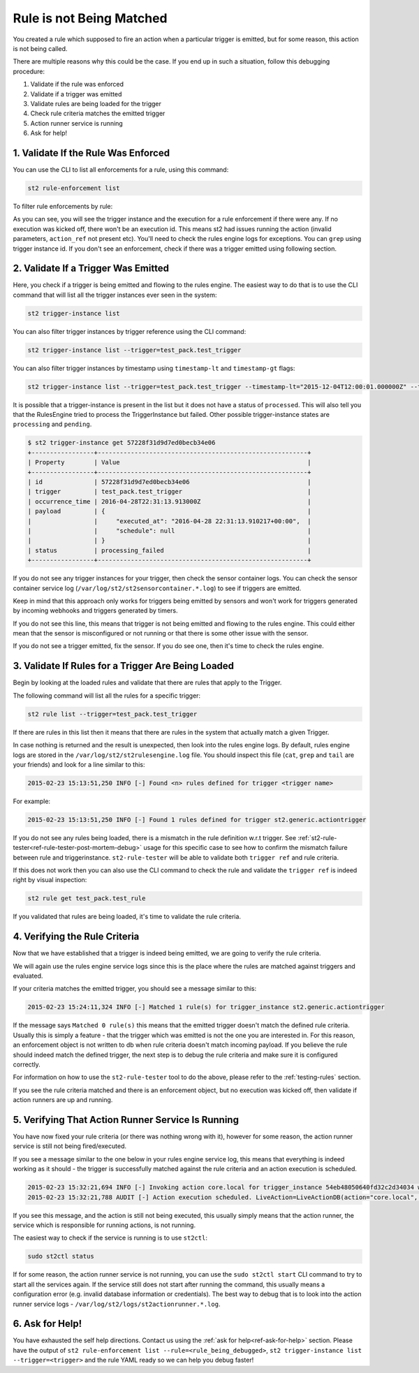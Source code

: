 Rule is not Being Matched
=========================

You created a rule which supposed to fire an action when a particular trigger
is emitted, but for some reason, this action is not being called.

There are multiple reasons why this could be the case. If you end up in such a situation,
follow this debugging procedure:

1. Validate if the rule was enforced
2. Validate if a trigger was emitted
3. Validate rules are being loaded for the trigger
4. Check rule criteria matches the emitted trigger
5. Action runner service is running
6. Ask for help!

1. Validate If the Rule Was Enforced
------------------------------------

You can use the CLI to list all enforcements for a rule, using this command:

.. code-block:: bash

    st2 rule-enforcement list

To filter rule enforcements by rule:

.. code-block:: bash
    st2 rule-enforcement list --rule=git.st2.webhook.github.pulls.merge.sample

    +--------------------------+----------------------+----------------------+----------------------+----------------------+
    | id                       | rule_ref             | trigger_instance_id  | execution_id         | enforced_at          |
    +--------------------------+----------------------+----------------------+----------------------+----------------------+
    | 5661ebe932ed351812c5b0ac | git.st2.webhook.gith | 5661ebe832ed351812c5 | 5661ebe932ed351812c5 | Fri, 04 Dec 2015     |
    |                          | ub.pulls.merge.sampl | b0a8                 | b0ab                 | 19:39:21 UTC         |
    |                          | e                    |                      |                      |                      |
    | 5661ebea32ed351812c5b0b2 | git.st2.webhook.gith | 5661ebea32ed351812c5 | 5661ebea32ed351812c5 | Fri, 04 Dec 2015     |
    |                          | ub.pulls.merge.sampl | b0ae                 | b0b1                 | 19:39:22 UTC         |
    |                          | e                    |                      |                      |                      |
    | 5661ebeb32ed351812c5b0ba | git.st2.webhook.gith | 5661ebeb32ed351812c5 | 5661ebeb32ed351812c5 | Fri, 04 Dec 2015     |
    |                          | ub.pulls.merge.sampl | b0b6                 | b0b9                 | 19:39:23 UTC         |
    |                          | e                    |                      |                      |                      |
    +--------------------------+----------------------+----------------------+----------------------+----------------------+

As you can see, you will see the trigger instance and the execution for a rule enforcement if
there were any. If no execution was kicked off, there won't be an execution id. This means
st2 had issues running the action (invalid parameters, ``action_ref`` not present etc). You'll need
to check the rules engine logs for exceptions. You can ``grep`` using trigger instance id.
If you don't see an enforcement, check if there was a trigger emitted using following section.

2. Validate If a Trigger Was Emitted
-------------------------------

Here, you check if a trigger is being emitted and flowing to the rules engine. The easiest way to
do that is to use the CLI command that will list all the trigger instances ever seen in the
system:

.. code-block:: bash

    st2 trigger-instance list

You can also filter trigger instances by trigger reference using the CLI command:

.. code-block:: bash

    st2 trigger-instance list --trigger=test_pack.test_trigger

You can also filter trigger instances by timestamp using ``timestamp-lt`` and ``timestamp-gt`` flags:

.. code-block:: bash

    st2 trigger-instance list --trigger=test_pack.test_trigger --timestamp-lt="2015-12-04T12:00:01.000000Z" --timestamp-gt="2015-12-03T12:00:01.000000Z"

It is possible that a trigger-instance is present in the list but it does not have a status of
``processed``. This will also tell you that the RulesEngine tried to process the TriggerInstance
but failed. Other possible trigger-instance states are ``processing`` and ``pending``.

.. code-block:: bash

    $ st2 trigger-instance get 57228f31d9d7ed0becb34e06
    +-----------------+---------------------------------------------------------+
    | Property        | Value                                                   |
    +-----------------+---------------------------------------------------------+
    | id              | 57228f31d9d7ed0becb34e06                                |
    | trigger         | test_pack.test_trigger                                  |
    | occurrence_time | 2016-04-28T22:31:13.913000Z                             |
    | payload         | {                                                       |
    |                 |     "executed_at": "2016-04-28 22:31:13.910217+00:00",  |
    |                 |     "schedule": null                                    |
    |                 | }                                                       |
    | status          | processing_failed                                       |
    +-----------------+---------------------------------------------------------+

If you do not see any trigger instances for your trigger, then check the sensor container logs.
You can check the sensor container service log (``/var/log/st2/st2sensorcontainer.*.log``)
to see if triggers are emitted.

Keep in mind that this approach only works for triggers being emitted by sensors and won't work for
triggers generated by incoming webhooks and triggers generated by timers.

If you do not see this line, this means that trigger is not being emitted and flowing to the rules
engine. This could either mean that the sensor is misconfigured or not running or that there is
some other issue with the sensor.

If you do not see a trigger emitted, fix the sensor. If you do see one, then it's time to check
the rules engine.

3. Validate If Rules for a Trigger Are Being Loaded
---------------------------------------------------

Begin by looking at the loaded rules and validate that there are rules that apply
to the Trigger.

The following command will list all the rules for a specific trigger:

.. code-block:: bash

    st2 rule list --trigger=test_pack.test_trigger

If there are rules in this list then it means that there are rules in the system that actually
match a given Trigger.

In case nothing is returned and the result is unexpected, then look into the rules
engine logs. By default, rules engine logs are stored in the ``/var/log/st2/st2rulesengine.log``
file. You should inspect this file (``cat``, ``grep`` and ``tail`` are your friends) and look for
a line similar to this:

.. code-block:: bash

    2015-02-23 15:13:51,250 INFO [-] Found <n> rules defined for trigger <trigger name>

For example:

.. code-block:: bash

    2015-02-23 15:13:51,250 INFO [-] Found 1 rules defined for trigger st2.generic.actiontrigger

If you do not see any rules being loaded, there is a mismatch in the rule definition w.r.t trigger.
See :ref:`st2-rule-tester<ref-rule-tester-post-mortem-debug>` usage for this specific case to see
how to confirm the mismatch failure between rule and triggerinstance. ``st2-rule-tester`` will be
able to validate both ``trigger ref`` and rule criteria.

If this does not work then you can also use the CLI command to check the rule and validate the 
``trigger ref`` is indeed right by visual inspection:

.. code-block:: bash

    st2 rule get test_pack.test_rule

If you validated that rules are being loaded, it's time to validate the rule criteria.

4. Verifying the Rule Criteria
------------------------------

Now that we have established that a trigger is indeed being emitted, we are going to verify the rule
criteria.

We will again use the rules engine service logs since this is the place where the
rules are matched against triggers and evaluated.

If your criteria matches the emitted trigger, you should see a message similar to this:

.. code-block:: bash

    2015-02-23 15:24:11,324 INFO [-] Matched 1 rule(s) for trigger_instance st2.generic.actiontrigger

If the message says ``Matched 0 rule(s)`` this means that the emitted trigger doesn't match the
defined rule criteria. Usually this is simply a feature - that the trigger which was emitted is not the
one you are interested in. For this reason, an enforcement object is not written to db when rule
criteria doesn't match incoming payload.  If you believe the rule should indeed match the defined
trigger, the next step is to debug the rule criteria and make sure it is configured correctly.

For information on how to use the ``st2-rule-tester`` tool to do the above, please refer
to the :ref:`testing-rules` section.

If you see the rule criteria matched and there is an enforcement object, but no execution was kicked
off, then validate if action runners are up and running.

5. Verifying That Action Runner Service Is Running
---------------------------------------------------

You have now fixed your rule criteria (or there was nothing wrong with it), however for some
reason, the action runner service is still not being fired/executed.

If you see a message similar to the one below in your rules engine service log, this means that
everything is indeed working as it should - the trigger is successfully matched against the rule
criteria and an action execution is scheduled.

.. code-block:: bash

    2015-02-23 15:32:21,694 INFO [-] Invoking action core.local for trigger_instance 54eb48050640fd32c2d34034 with data {"cmd": "echo \"2015-02-23 15:32:21.663471\""}.
    2015-02-23 15:32:21,788 AUDIT [-] Action execution scheduled. LiveAction=LiveActionDB(action="core.local", ...

If you see this message, and the action is still not being executed, this usually simply means
that the action runner, the service which is responsible for running actions, is not running.

The easiest way to check if the service is running is to use ``st2ctl``:

.. code-block:: bash

    sudo st2ctl status

If for some reason, the action runner service is not running, you can use the ``sudo st2ctl start`` CLI command to try
to start all the services again. If the service still does not start after running the command, this
usually means a configuration error (e.g. invalid database information or credentials). The best
way to debug that is to look into the action runner service logs -
``/var/log/st2/logs/st2actionrunner.*.log``.

6. Ask for Help!
----------------

You have exhausted the self help directions. Contact us using the :ref:`ask for help<ref-ask-for-help>`
section. Please have the output of
``st2 rule-enforcement list --rule=<rule_being_debugged>``,
``st2 trigger-instance list --trigger=<trigger>`` and the rule YAML ready so we can help you debug
faster!
